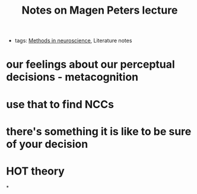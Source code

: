 :PROPERTIES:
:ID:       20210627T195257.175213
:END:
#+TITLE: Notes on Magen Peters lecture
- tags: [[file:slip-box/2020-06-16-methods_in_neuroscience.org][Methods in neuroscience]], Literature notes

* our feelings about our perceptual decisions - metacognition
* use that to find NCCs
* there's something it is like to be sure of your decision
* HOT theory

*

